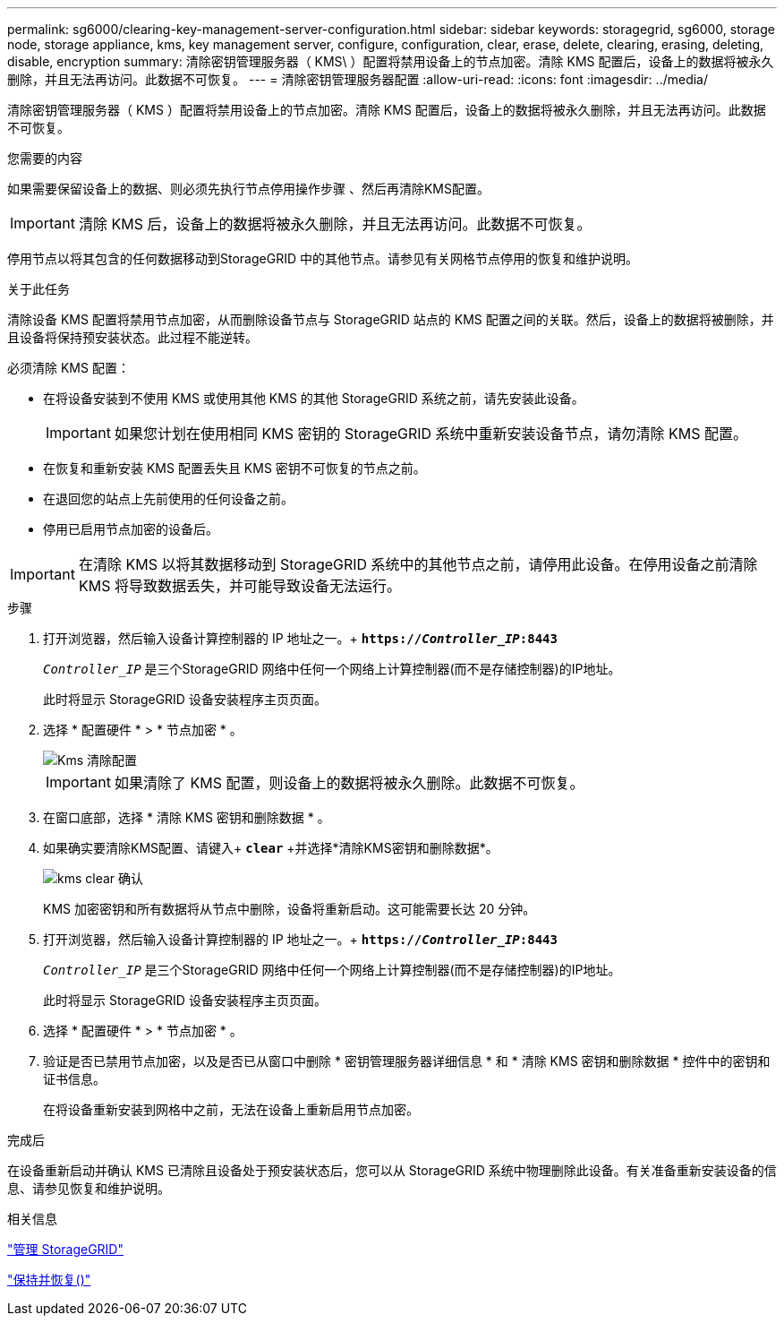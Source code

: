 ---
permalink: sg6000/clearing-key-management-server-configuration.html 
sidebar: sidebar 
keywords: storagegrid, sg6000, storage node, storage appliance, kms, key management server, configure, configuration, clear, erase, delete, clearing, erasing, deleting, disable, encryption 
summary: 清除密钥管理服务器（ KMS\ ）配置将禁用设备上的节点加密。清除 KMS 配置后，设备上的数据将被永久删除，并且无法再访问。此数据不可恢复。 
---
= 清除密钥管理服务器配置
:allow-uri-read: 
:icons: font
:imagesdir: ../media/


[role="lead"]
清除密钥管理服务器（ KMS ）配置将禁用设备上的节点加密。清除 KMS 配置后，设备上的数据将被永久删除，并且无法再访问。此数据不可恢复。

.您需要的内容
如果需要保留设备上的数据、则必须先执行节点停用操作步骤 、然后再清除KMS配置。


IMPORTANT: 清除 KMS 后，设备上的数据将被永久删除，并且无法再访问。此数据不可恢复。

停用节点以将其包含的任何数据移动到StorageGRID 中的其他节点。请参见有关网格节点停用的恢复和维护说明。

.关于此任务
清除设备 KMS 配置将禁用节点加密，从而删除设备节点与 StorageGRID 站点的 KMS 配置之间的关联。然后，设备上的数据将被删除，并且设备将保持预安装状态。此过程不能逆转。

必须清除 KMS 配置：

* 在将设备安装到不使用 KMS 或使用其他 KMS 的其他 StorageGRID 系统之前，请先安装此设备。
+

IMPORTANT: 如果您计划在使用相同 KMS 密钥的 StorageGRID 系统中重新安装设备节点，请勿清除 KMS 配置。

* 在恢复和重新安装 KMS 配置丢失且 KMS 密钥不可恢复的节点之前。
* 在退回您的站点上先前使用的任何设备之前。
* 停用已启用节点加密的设备后。



IMPORTANT: 在清除 KMS 以将其数据移动到 StorageGRID 系统中的其他节点之前，请停用此设备。在停用设备之前清除 KMS 将导致数据丢失，并可能导致设备无法运行。

.步骤
. 打开浏览器，然后输入设备计算控制器的 IP 地址之一。+
`*https://_Controller_IP_:8443*`
+
`_Controller_IP_` 是三个StorageGRID 网络中任何一个网络上计算控制器(而不是存储控制器)的IP地址。

+
此时将显示 StorageGRID 设备安装程序主页页面。

. 选择 * 配置硬件 * > * 节点加密 * 。
+
image::../media/clear_kms.png[Kms 清除配置]

+

IMPORTANT: 如果清除了 KMS 配置，则设备上的数据将被永久删除。此数据不可恢复。

. 在窗口底部，选择 * 清除 KMS 密钥和删除数据 * 。
. 如果确实要清除KMS配置、请键入+
`*clear*` +并选择*清除KMS密钥和删除数据*。
+
image::../media/fde_disable_confirmation.png[kms clear 确认]

+
KMS 加密密钥和所有数据将从节点中删除，设备将重新启动。这可能需要长达 20 分钟。

. 打开浏览器，然后输入设备计算控制器的 IP 地址之一。+
`*https://_Controller_IP_:8443*`
+
`_Controller_IP_` 是三个StorageGRID 网络中任何一个网络上计算控制器(而不是存储控制器)的IP地址。

+
此时将显示 StorageGRID 设备安装程序主页页面。

. 选择 * 配置硬件 * > * 节点加密 * 。
. 验证是否已禁用节点加密，以及是否已从窗口中删除 * 密钥管理服务器详细信息 * 和 * 清除 KMS 密钥和删除数据 * 控件中的密钥和证书信息。
+
在将设备重新安装到网格中之前，无法在设备上重新启用节点加密。



.完成后
在设备重新启动并确认 KMS 已清除且设备处于预安装状态后，您可以从 StorageGRID 系统中物理删除此设备。有关准备重新安装设备的信息、请参见恢复和维护说明。

.相关信息
link:../admin/index.html["管理 StorageGRID"]

link:../maintain/index.html["保持并恢复()"]
